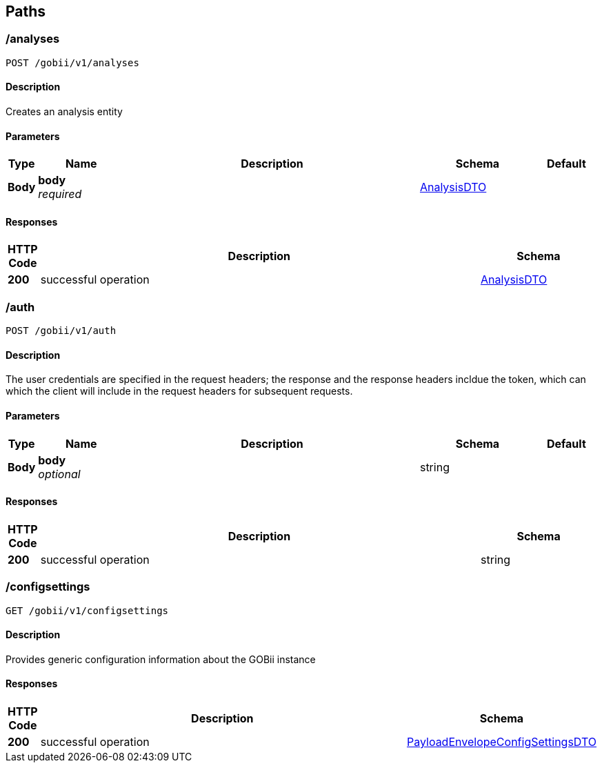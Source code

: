
[[_paths]]
== Paths

[[_createanalysis]]
=== /analyses
....
POST /gobii/v1/analyses
....


==== Description
Creates an analysis entity


==== Parameters

[options="header", cols=".^1,.^3,.^10,.^4,.^2"]
|===
|Type|Name|Description|Schema|Default
|*Body*|*body* +
_required_||<<_analysisdto,AnalysisDTO>>|
|===


==== Responses

[options="header", cols=".^1,.^15,.^4"]
|===
|HTTP Code|Description|Schema
|*200*|successful operation|<<_analysisdto,AnalysisDTO>>
|===


[[_authenticate]]
=== /auth
....
POST /gobii/v1/auth
....


==== Description
The user credentials are specified in the request headers; the response and the response headers incldue the token, which can which the client will include in the request headers for subsequent requests.


==== Parameters

[options="header", cols=".^1,.^3,.^10,.^4,.^2"]
|===
|Type|Name|Description|Schema|Default
|*Body*|*body* +
_optional_||string|
|===


==== Responses

[options="header", cols=".^1,.^15,.^4"]
|===
|HTTP Code|Description|Schema
|*200*|successful operation|string
|===


[[_getconfigsettings]]
=== /configsettings
....
GET /gobii/v1/configsettings
....


==== Description
Provides generic configuration information about the GOBii instance


==== Responses

[options="header", cols=".^1,.^15,.^4"]
|===
|HTTP Code|Description|Schema
|*200*|successful operation|<<_payloadenvelopeconfigsettingsdto,PayloadEnvelopeConfigSettingsDTO>>
|===



